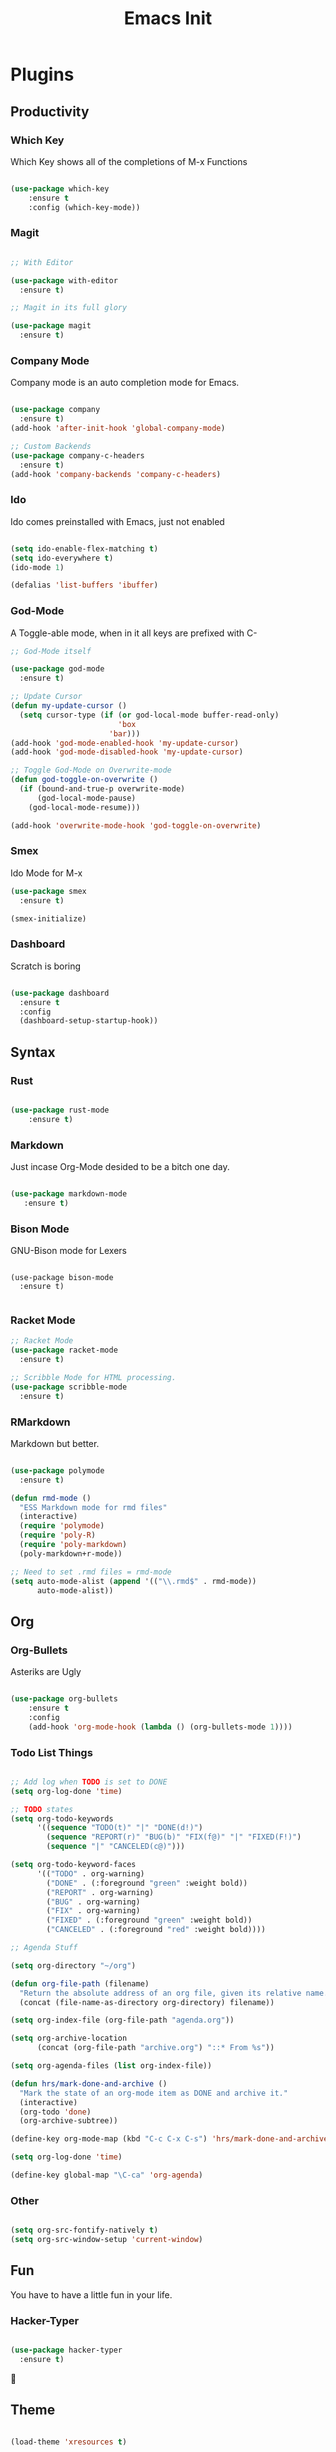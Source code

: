 #+TITLE: Emacs Init

* Plugins
** Productivity
*** Which Key
Which Key shows all of the completions of M-x Functions
#+BEGIN_SRC emacs-lisp

(use-package which-key
    :ensure t
    :config (which-key-mode))

#+END_SRC
 
*** Magit
#+BEGIN_SRC emacs-lisp

  ;; With Editor

  (use-package with-editor
    :ensure t)

  ;; Magit in its full glory

  (use-package magit
    :ensure t)

#+END_SRC

*** Company Mode
Company mode is an auto completion mode for Emacs.
#+BEGIN_SRC emacs-lisp

  (use-package company
    :ensure t)
  (add-hook 'after-init-hook 'global-company-mode)

  ;; Custom Backends
  (use-package company-c-headers
    :ensure t)
  (add-hook 'company-backends 'company-c-headers)
#+END_SRC

*** Ido
Ido comes preinstalled with Emacs, just not enabled
#+BEGIN_SRC emacs-lisp

  (setq ido-enable-flex-matching t)
  (setq ido-everywhere t)
  (ido-mode 1)

  (defalias 'list-buffers 'ibuffer)

#+END_SRC

*** God-Mode
A Toggle-able mode, when in it all keys are prefixed with C-
#+BEGIN_SRC emacs-lisp
  ;; God-Mode itself

  (use-package god-mode
    :ensure t)

  ;; Update Cursor
  (defun my-update-cursor ()
    (setq cursor-type (if (or god-local-mode buffer-read-only)
                          'box
                        'bar)))
  (add-hook 'god-mode-enabled-hook 'my-update-cursor)
  (add-hook 'god-mode-disabled-hook 'my-update-cursor)

  ;; Toggle God-Mode on Overwrite-mode
  (defun god-toggle-on-overwrite ()
    (if (bound-and-true-p overwrite-mode)
        (god-local-mode-pause)
      (god-local-mode-resume)))

  (add-hook 'overwrite-mode-hook 'god-toggle-on-overwrite)
#+END_SRC

*** Smex
Ido Mode for M-x
#+BEGIN_SRC emacs-lisp
  (use-package smex
    :ensure t)

  (smex-initialize)

#+END_SRC

*** Dashboard
Scratch is boring
#+BEGIN_SRC emacs-lisp

  (use-package dashboard
    :ensure t
    :config
    (dashboard-setup-startup-hook))

#+END_SRC
** Syntax
*** Rust
#+BEGIN_SRC emacs-lisp

(use-package rust-mode
    :ensure t)

#+END_SRC
    
*** Markdown
Just incase Org-Mode desided to be a bitch one day.
   #+BEGIN_SRC emacs-lisp
        
(use-package markdown-mode
   :ensure t)

   #+END_SRC

*** Bison Mode
GNU-Bison mode for Lexers
#+BEGIN_SRC elisp

  (use-package bison-mode
    :ensure t)

#+END_SRC
*** Racket Mode
#+BEGIN_SRC emacs-lisp
  ;; Racket Mode
  (use-package racket-mode
    :ensure t)

  ;; Scribble Mode for HTML processing.
  (use-package scribble-mode
    :ensure t)

#+END_SRC
*** RMarkdown
Markdown but better.
#+BEGIN_SRC emacs-lisp

  (use-package polymode
    :ensure t)

  (defun rmd-mode ()
    "ESS Markdown mode for rmd files"
    (interactive)
    (require 'polymode)
    (require 'poly-R)
    (require 'poly-markdown)     
    (poly-markdown+r-mode))

  ;; Need to set .rmd files = rmd-mode
  (setq auto-mode-alist (append '(("\\.rmd$" . rmd-mode))
        auto-mode-alist))

#+END_SRC 
** Org
*** Org-Bullets
Asteriks are Ugly
#+BEGIN_SRC emacs-lisp

(use-package org-bullets
    :ensure t
    :config
    (add-hook 'org-mode-hook (lambda () (org-bullets-mode 1))))

#+END_SRC

*** Todo List Things
#+BEGIN_SRC emacs-lisp

  ;; Add log when TODO is set to DONE
  (setq org-log-done 'time)

  ;; TODO states
  (setq org-todo-keywords
        '((sequence "TODO(t)" "|" "DONE(d!)")
          (sequence "REPORT(r)" "BUG(b)" "FIX(f@)" "|" "FIXED(F!)")
          (sequence "|" "CANCELED(c@)")))

  (setq org-todo-keyword-faces
        '(("TODO" . org-warning)
          ("DONE" . (:foreground "green" :weight bold))
          ("REPORT" . org-warning)
          ("BUG" . org-warning)
          ("FIX" . org-warning)
          ("FIXED" . (:foreground "green" :weight bold))
          ("CANCELED" . (:foreground "red" :weight bold))))
          
  ;; Agenda Stuff

  (setq org-directory "~/org")

  (defun org-file-path (filename)
    "Return the absolute address of an org file, given its relative name."
    (concat (file-name-as-directory org-directory) filename))

  (setq org-index-file (org-file-path "agenda.org"))

  (setq org-archive-location
        (concat (org-file-path "archive.org") "::* From %s"))

  (setq org-agenda-files (list org-index-file))

  (defun hrs/mark-done-and-archive ()
    "Mark the state of an org-mode item as DONE and archive it."
    (interactive)
    (org-todo 'done)
    (org-archive-subtree))

  (define-key org-mode-map (kbd "C-c C-x C-s") 'hrs/mark-done-and-archive)

  (setq org-log-done 'time)

  (define-key global-map "\C-ca" 'org-agenda)

#+END_SRC

*** Other
#+BEGIN_SRC emacs-lisp

  (setq org-src-fontify-natively t)
  (setq org-src-window-setup 'current-window)

#+END_SRC
    
** Fun
   You have to have a little fun in your life.
*** Hacker-Typer
#+BEGIN_SRC emacs-lisp

  (use-package hacker-typer
    :ensure t)

#+END_SRC

** Theme
#+BEGIN_SRC emacs-lisp

  (load-theme 'xresources t)

#+END_SRC
* Keyboard Shortcuts
#+BEGIN_SRC emacs-lisp

  ;; Global
  (global-set-key (kbd "<f8>") 'compile)

  ;;; Magit
  (global-set-key (kbd "C-x g") 'magit-status)

  ;;; Company Mode
  (global-set-key (kbd "C-M-c") 'company-complete)

  ;;; God-Mode
  (global-set-key (kbd "<escape>") 'god-local-mode)
  (define-key god-local-mode-map (kbd "z") 'repeat)
  (define-key god-local-mode-map (kbd "i") 'god-local-mode)

  ;;; Smex-Mode
  (global-set-key (kbd "M-x") 'smex)
  (global-set-key (kbd "M-X") 'smex-major-mode-commands)

#+END_SRC
